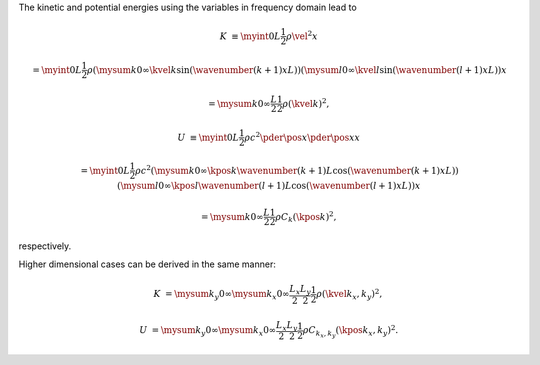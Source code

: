 The kinetic and potential energies using the variables in frequency domain lead to

.. math::

    K
    &
    \equiv
    \myint{0}{L}{
        \frac{1}{2}
        \rho
        \vel{}{}^2
    }{x}

    &
    =
    \myint{0}{L}{
        \frac{1}{2}
        \rho
        \left(
            \mysum{k}{0}{\infty}
            \kvel{k}{}
            \sin \left( \wavenumber{\left( k + 1 \right)}{x}{L} \right)
        \right)
        \left(
            \mysum{l}{0}{\infty}
            \kvel{l}{}
            \sin \left( \wavenumber{\left( l + 1 \right)}{x}{L} \right)
        \right)
    }{x}

    &
    =
    \mysum{k}{0}{\infty}
    \frac{L}{2}
    \frac{1}{2}
    \rho
    \left( \kvel{k}{} \right)^2,

    U
    &
    \equiv
    \myint{0}{L}{
        \frac{1}{2}
        \rho
        c^2
        \pder{\pos{}{}}{x}
        \pder{\pos{}{}}{x}
    }{x}

    &
    =
    \myint{0}{L}{
        \frac{1}{2}
        \rho
        c^2
        \left(
            \mysum{k}{0}{\infty}
            \kpos{k}{}
            \wavenumber{\left( k + 1 \right)}{}{L}
            \cos \left( \wavenumber{\left( k + 1 \right)}{x}{L} \right)
        \right)
        \left(
            \mysum{l}{0}{\infty}
            \kpos{l}{}
            \wavenumber{\left( l + 1 \right)}{}{L}
            \cos \left( \wavenumber{\left( l + 1 \right)}{x}{L} \right)
        \right)
    }{x}

    &
    =
    \mysum{k}{0}{\infty}
    \frac{L}{2}
    \frac{1}{2}
    \rho
    C_{k}
    \left( \kpos{k}{} \right)^2,

respectively.

Higher dimensional cases can be derived in the same manner:

.. math::

    K
    &
    =
    \mysum{k_y}{0}{\infty}
    \mysum{k_x}{0}{\infty}
    \frac{L_x}{2}
    \frac{L_y}{2}
    \frac{1}{2}
    \rho
    \left( \kvel{k_x, k_y}{} \right)^2,

    U
    &
    =
    \mysum{k_y}{0}{\infty}
    \mysum{k_x}{0}{\infty}
    \frac{L_x}{2}
    \frac{L_y}{2}
    \frac{1}{2}
    \rho
    C_{k_x, k_y}
    \left( \kpos{k_x, k_y}{} \right)^2.

